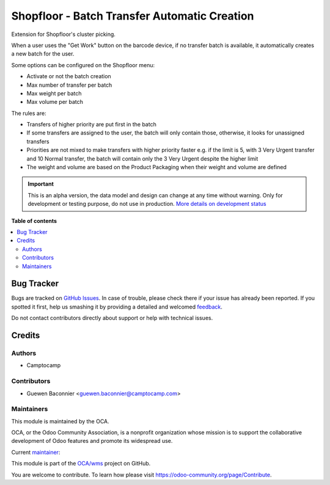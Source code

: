 =============================================
Shopfloor - Batch Transfer Automatic Creation
=============================================

.. !!!!!!!!!!!!!!!!!!!!!!!!!!!!!!!!!!!!!!!!!!!!!!!!!!!!
   !! This file is generated by oca-gen-addon-readme !!
   !! changes will be overwritten.                   !!
   !!!!!!!!!!!!!!!!!!!!!!!!!!!!!!!!!!!!!!!!!!!!!!!!!!!!

.. |badge1| image:: https://img.shields.io/badge/maturity-Alpha-red.png
    :target: https://odoo-community.org/page/development-status
    :alt: Alpha
.. |badge2| image:: https://img.shields.io/badge/licence-AGPL--3-blue.png
    :target: http://www.gnu.org/licenses/agpl-3.0-standalone.html
    :alt: License: AGPL-3
.. |badge3| image:: https://img.shields.io/badge/github-OCA%2Fwms-lightgray.png?logo=github
    :target: https://github.com/OCA/wms/tree/13.0/shopfloor_batch_automatic_creation
    :alt: OCA/wms
.. |badge4| image:: https://img.shields.io/badge/weblate-Translate%20me-F47D42.png
    :target: https://translation.odoo-community.org/projects/wms-13-0/wms-13-0-shopfloor_batch_automatic_creation
    :alt: Translate me on Weblate
.. |badge5| image:: https://img.shields.io/badge/runbot-Try%20me-875A7B.png
    :target: https://runbot.odoo-community.org/runbot/285/13.0
    :alt: Try me on Runbot

|badge1| |badge2| |badge3| |badge4| |badge5| 

Extension for Shopfloor's cluster picking.

When a user uses the "Get Work" button on the barcode device, if no transfer
batch is available, it automatically creates a new batch for the user.

Some options can be configured on the Shopfloor menu:

* Activate or not the batch creation
* Max number of transfer per batch
* Max weight per batch
* Max volume per batch

The rules are:

* Transfers of higher priority are put first in the batch
* If some transfers are assigned to the user, the batch will only contain
  those, otherwise, it looks for unassigned transfers
* Priorities are not mixed to make transfers with higher priority faster
  e.g. if the limit is 5, with 3 Very Urgent transfer and 10 Normal transfer,
  the batch will contain only the 3 Very Urgent despite the higher limit
* The weight and volume are based on the Product Packaging when their weight and
  volume are defined

.. IMPORTANT::
   This is an alpha version, the data model and design can change at any time without warning.
   Only for development or testing purpose, do not use in production.
   `More details on development status <https://odoo-community.org/page/development-status>`_

**Table of contents**

.. contents::
   :local:

Bug Tracker
===========

Bugs are tracked on `GitHub Issues <https://github.com/OCA/wms/issues>`_.
In case of trouble, please check there if your issue has already been reported.
If you spotted it first, help us smashing it by providing a detailed and welcomed
`feedback <https://github.com/OCA/wms/issues/new?body=module:%20shopfloor_batch_automatic_creation%0Aversion:%2013.0%0A%0A**Steps%20to%20reproduce**%0A-%20...%0A%0A**Current%20behavior**%0A%0A**Expected%20behavior**>`_.

Do not contact contributors directly about support or help with technical issues.

Credits
=======

Authors
~~~~~~~

* Camptocamp

Contributors
~~~~~~~~~~~~

* Guewen Baconnier <guewen.baconnier@camptocamp.com>

Maintainers
~~~~~~~~~~~

This module is maintained by the OCA.

.. image:: https://odoo-community.org/logo.png
   :alt: Odoo Community Association
   :target: https://odoo-community.org

OCA, or the Odoo Community Association, is a nonprofit organization whose
mission is to support the collaborative development of Odoo features and
promote its widespread use.

.. |maintainer-guewen| image:: https://github.com/guewen.png?size=40px
    :target: https://github.com/guewen
    :alt: guewen

Current `maintainer <https://odoo-community.org/page/maintainer-role>`__:

|maintainer-guewen| 

This module is part of the `OCA/wms <https://github.com/OCA/wms/tree/13.0/shopfloor_batch_automatic_creation>`_ project on GitHub.

You are welcome to contribute. To learn how please visit https://odoo-community.org/page/Contribute.
